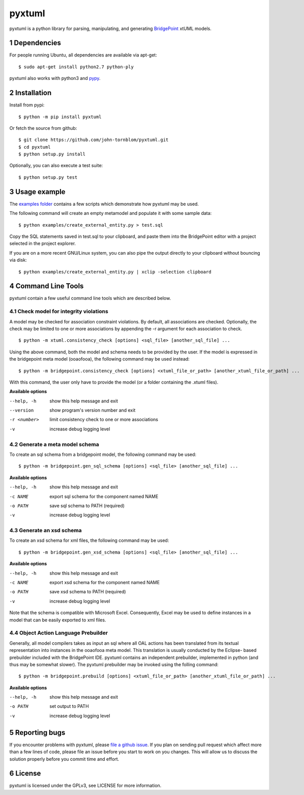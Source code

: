 pyxtuml |Build Status| |Coverage Status|
========================================

pyxtuml is a python library for parsing, manipulating, and generating
`BridgePoint <https://www.xtuml.org>`__ xtUML models.

.. sectnum::

============
Dependencies
============

For people running Ubuntu, all dependencies are available via apt-get:

::

   $ sudo apt-get install python2.7 python-ply

pyxtuml also works with python3 and `pypy <http://pypy.org>`__.

============
Installation
============

Install from pypi:

::

    $ python -m pip install pyxtuml

Or fetch the source from github:

::

    $ git clone https://github.com/john-tornblom/pyxtuml.git
    $ cd pyxtuml
    $ python setup.py install
   
Optionally, you can also execute a test suite:

::

    $ python setup.py test

=============
Usage example
=============

The `examples
folder <https://github.com/john-tornblom/pyxtuml/tree/master/examples>`__
contains a few scripts which demonstrate how pyxtuml may be used.

The following command will create an empty metamodel and populate it
with some sample data:

::

    $ python examples/create_external_entity.py > test.sql

Copy the SQL statements saved in test.sql to your clipboard, and paste
them into the BridgePoint editor with a project selected in the project
explorer.

If you are on a more recent GNU/Linux system, you can also pipe the
output directly to your clipboard without bouncing via disk:

::

    $ python examples/create_external_entity.py | xclip -selection clipboard

==================
Command Line Tools
==================

pyxtuml contain a few useful command line tools which are described below.

Check model for integrity violations
------------------------------------
A model may be checked for association constraint violations. By default, all 
associations are checked. Optionally, the check may be limited to one or more 
associations by appending the -r argument for each association to check.

::

   $ python -m xtuml.consistency_check [options] <sql_file> [another_sql_file] ...

Using the above command, both the model and schema needs to be provided by the user. 
If the model is expressed in the bridgepoint meta model (ooaofooa), the following
command may be used instead:

::

   $ python -m bridgepoint.consistency_check [options] <xtuml_file_or_path> [another_xtuml_file_or_path] ...

With this command, the user only have to provide the model (or a folder 
containing the .xtuml files).

**Available options**

--help, -h   show this help message and exit
--version    show program's version number and exit
-r <number>  limit consistency check to one or more associations
-v           increase debug logging level

Generate a meta model schema
----------------------------
To create an sql schema from a bridgepoint model, the following command may be used:

::

   $ python -m bridgepoint.gen_sql_schema [options] <sql_file> [another_sql_file] ...

**Available options**

--help, -h  show this help message and exit
-c NAME     export sql schema for the component named NAME
-o PATH     save sql schema to PATH (required)
-v          increase debug logging level

Generate an xsd schema
----------------------
To create an xsd schema for xml files, the following command may be used:

::

   $ python -m bridgepoint.gen_xsd_schema [options] <sql_file> [another_sql_file] ...

**Available options**

--help, -h  show this help message and exit
-c NAME     export xsd schema for the component named NAME
-o PATH     save xsd schema to PATH (required)
-v          increase debug logging level

Note that the schema is compatible with Microsoft Excel. Consequently, Excel 
may be used to define instances in a model that can be easily exported to xml
files. 

Object Action Language Prebuilder
---------------------------------
Generally, all model compilers takes as input an sql where all OAL actions
has been translated from its textual representation into instances in the 
ooaofooa meta model. This translation is usually conducted by the Eclipse-
based prebuilder included with the BridgePoint IDE. pyxtuml contains an 
independent prebuilder, implemented in python (and thus may be somewhat 
slower). The pyxtuml prebuilder may be invoked using the folling command:

::

   $ python -m bridgepoint.prebuild [options] <xtuml_file_or_path> [another_xtuml_file_or_path] ...

**Available options**

--help, -h  show this help message and exit
-o PATH   set output to PATH
-v        increase debug logging level

==============
Reporting bugs
==============

If you encounter problems with pyxtuml, please `file a github
issue <https://github.com/john-tornblom/pyxtuml/issues/new>`__. If you
plan on sending pull request which affect more than a few lines of code,
please file an issue before you start to work on you changes. This will
allow us to discuss the solution properly before you commit time and
effort.

=======
License
=======

pyxtuml is licensed under the GPLv3, see LICENSE for more information.

.. |Build Status| image:: https://travis-ci.org/john-tornblom/pyxtuml.svg?branch=master
   :target: https://travis-ci.org/john-tornblom/pyxtuml
.. |Coverage Status| image:: https://coveralls.io/repos/john-tornblom/pyxtuml/badge.svg?branch=master
   :target: https://coveralls.io/r/john-tornblom/pyxtuml?branch=master

